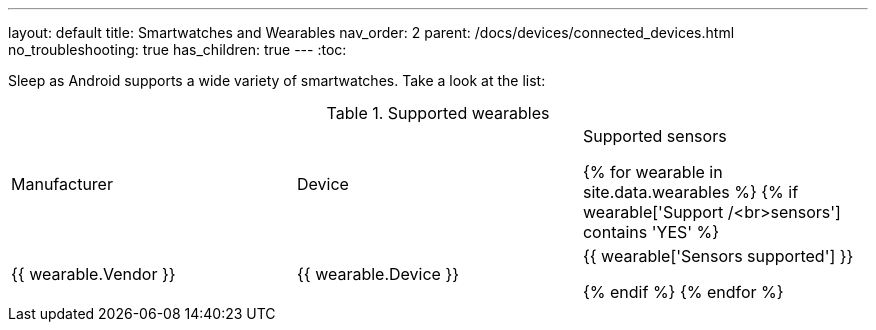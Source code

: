 ---
layout: default
title: Smartwatches and Wearables
nav_order: 2
parent: /docs/devices/connected_devices.html
no_troubleshooting: true
has_children: true
---
:toc:

Sleep as Android supports a wide variety of smartwatches. Take a look at the list:

.Supported wearables
|===
|Manufacturer |Device |Supported sensors


{% for wearable in site.data.wearables %}
  {% if wearable['Support /<br>sensors'] contains 'YES' %}

| +++ {{ wearable.Vendor }} +++
| +++ {{ wearable.Device }} +++
| +++ {{ wearable['Sensors supported'] }} +++

  {% endif %}
{% endfor %}

|===
